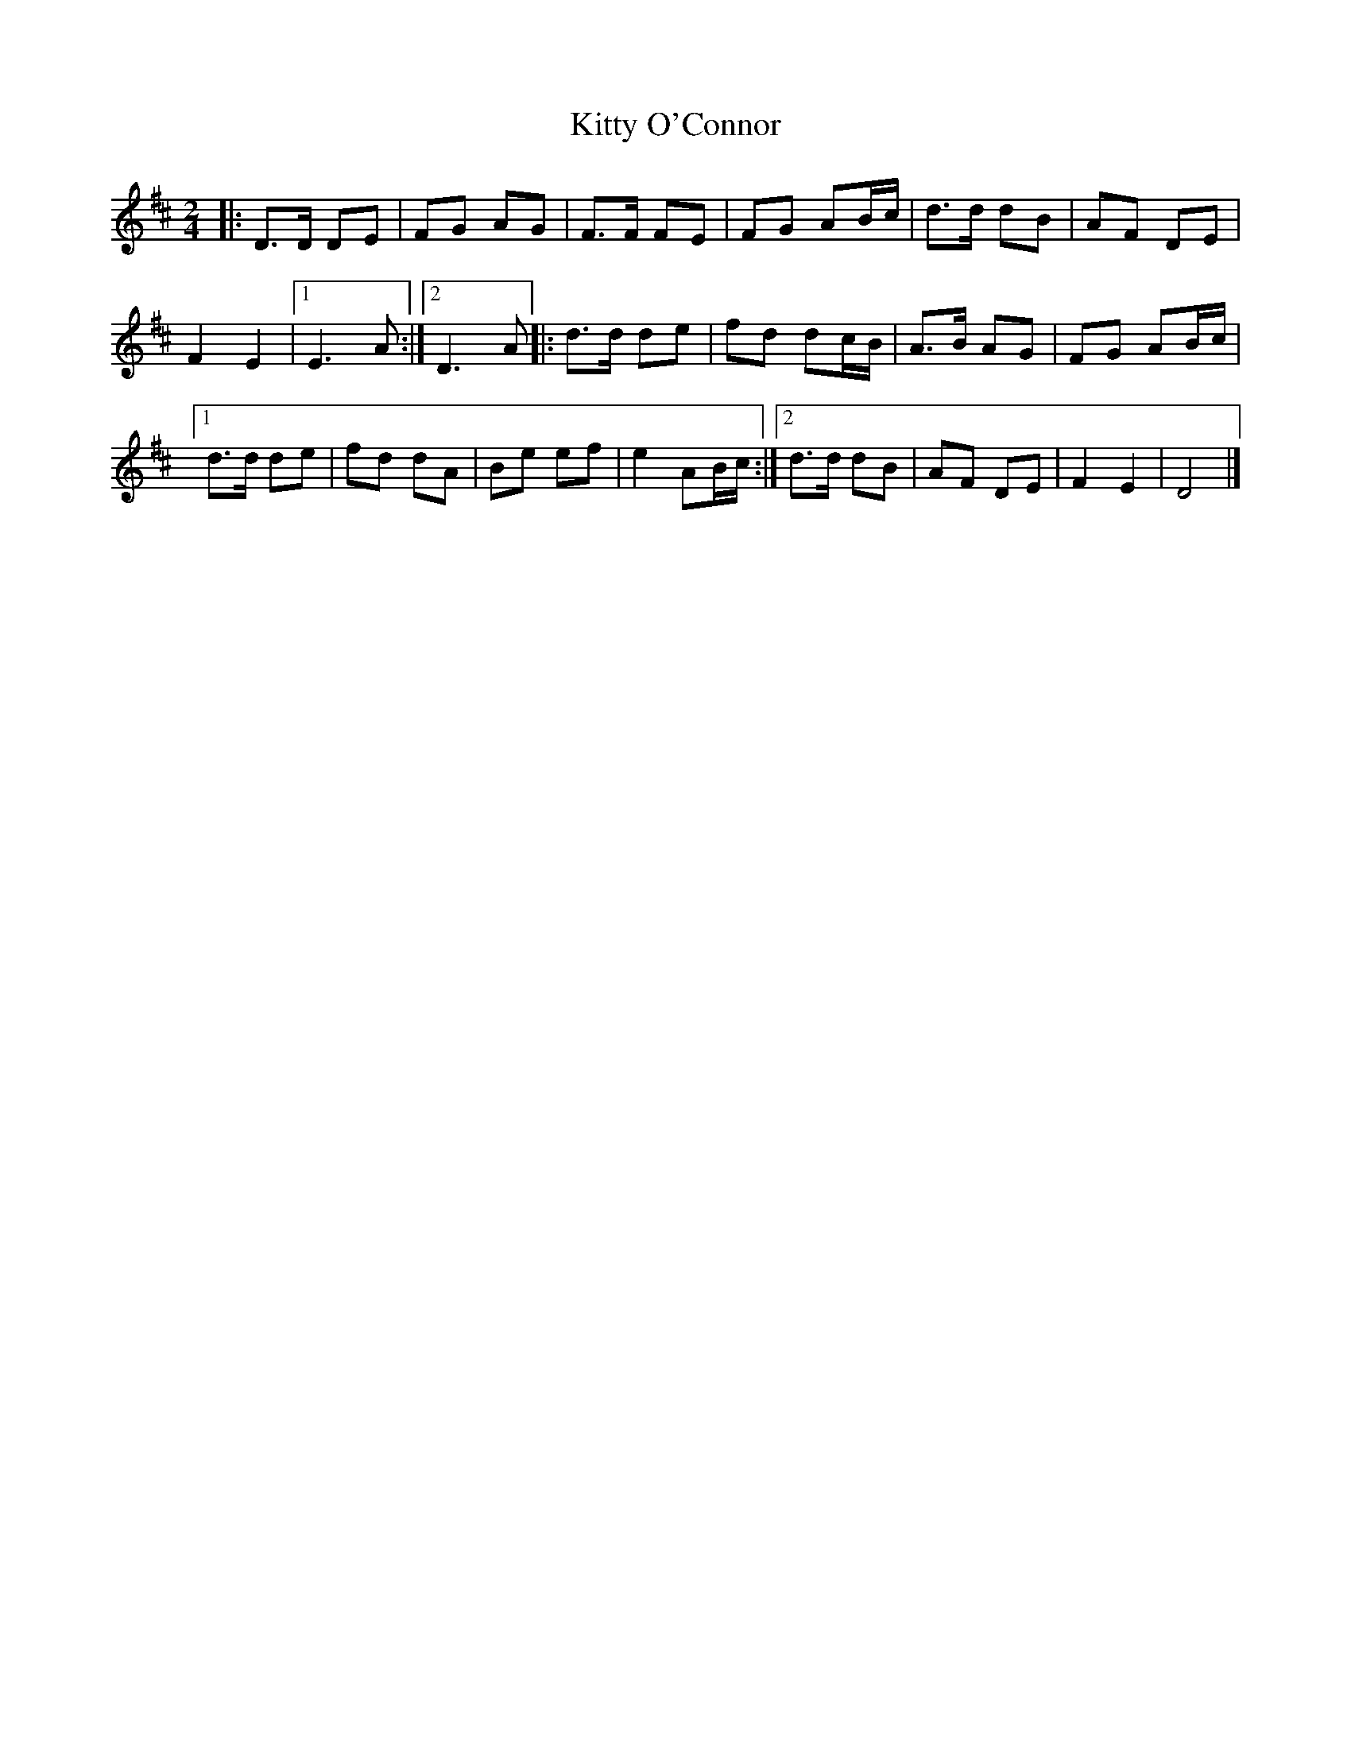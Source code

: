 X: 18
T:Kitty O'Connor
R:March
S:Dennis Alexander
Z:added by Alf 
M:2/4
L:1/16
K:D
|:D3D D2E2|F2G2 A2G2|F3F F2E2|F2G2 A2Bc|d3d d2B2|A2F2 D2E2|
F4 E4|[1 E6A2:|[2 D6A2|:d3d d2e2|f2d2 d2cB|A3B A2G2|F2G2 A2Bc|
[1 d3d d2e2|f2d2 d2A2|B2e2 e2f2|e4 A2Bc:|[2 d3d d2B2|A2F2 D2E2|F4 E4|D8|]
